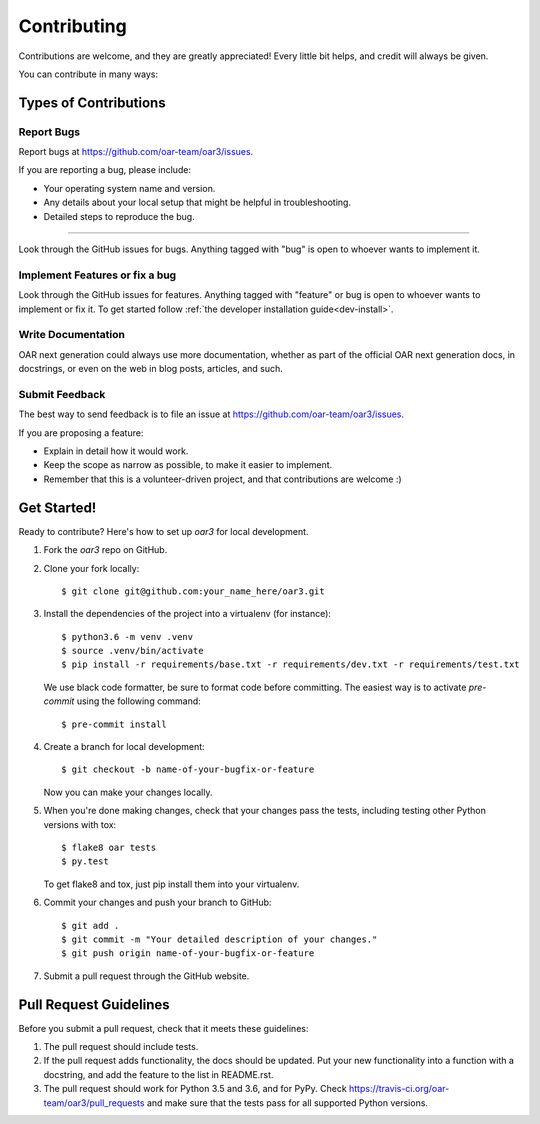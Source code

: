 ============
Contributing
============

Contributions are welcome, and they are greatly appreciated! Every
little bit helps, and credit will always be given.

You can contribute in many ways:

Types of Contributions
----------------------

Report Bugs
~~~~~~~~~~~

Report bugs at https://github.com/oar-team/oar3/issues.

If you are reporting a bug, please include:

* Your operating system name and version.
* Any details about your local setup that might be helpful in troubleshooting.
* Detailed steps to reproduce the bug.

~~~~~~~~

Look through the GitHub issues for bugs. Anything tagged with "bug"
is open to whoever wants to implement it.

Implement Features or fix a bug
~~~~~~~~~~~~~~~~~~~~~~~~~~~~~~~

Look through the GitHub issues for features. Anything tagged with "feature" or bug is open to whoever wants to implement or fix it.
To get started follow :ref:`the developer installation guide<dev-install>`.

Write Documentation
~~~~~~~~~~~~~~~~~~~

OAR next generation could always use more documentation, whether as part of the
official OAR next generation docs, in docstrings, or even on the web in blog posts,
articles, and such.

Submit Feedback
~~~~~~~~~~~~~~~

The best way to send feedback is to file an issue at https://github.com/oar-team/oar3/issues.

If you are proposing a feature:

* Explain in detail how it would work.
* Keep the scope as narrow as possible, to make it easier to implement.
* Remember that this is a volunteer-driven project, and that contributions
  are welcome :)

Get Started!
------------

Ready to contribute? Here's how to set up `oar3` for local development.

1. Fork the `oar3` repo on GitHub.
2. Clone your fork locally::

    $ git clone git@github.com:your_name_here/oar3.git

3. Install the dependencies of the project into a virtualenv (for instance)::

    $ python3.6 -m venv .venv
    $ source .venv/bin/activate
    $ pip install -r requirements/base.txt -r requirements/dev.txt -r requirements/test.txt

  We use black code formatter, be sure to format code before committing. The easiest way is to activate `pre-commit` using the following command::

    $ pre-commit install

4. Create a branch for local development::

    $ git checkout -b name-of-your-bugfix-or-feature

   Now you can make your changes locally.

5. When you're done making changes, check that your changes pass the tests, including testing other Python versions with tox::

    $ flake8 oar tests
    $ py.test

   To get flake8 and tox, just pip install them into your virtualenv.

6. Commit your changes and push your branch to GitHub::

    $ git add .
    $ git commit -m "Your detailed description of your changes."
    $ git push origin name-of-your-bugfix-or-feature

7. Submit a pull request through the GitHub website.

Pull Request Guidelines
-----------------------

Before you submit a pull request, check that it meets these guidelines:

1. The pull request should include tests.
2. If the pull request adds functionality, the docs should be updated. Put
   your new functionality into a function with a docstring, and add the
   feature to the list in README.rst.
3. The pull request should work for Python 3.5 and 3.6, and for PyPy. Check
   https://travis-ci.org/oar-team/oar3/pull_requests
   and make sure that the tests pass for all supported Python versions.
